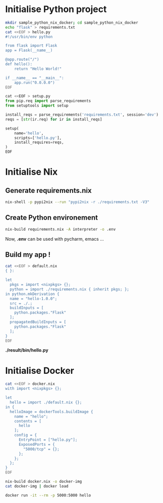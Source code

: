 * Initialise Python project

#+BEGIN_SRC bash
mkdir sample_python_nix_docker; cd sample_python_nix_docker
echo "flask" > requirements.txt
cat <<EOF > hello.py
#!/usr/bin/env python

from flask import Flask
app = Flask(__name__)

@app.route("/")
def hello():
    return "Hello World!"

if __name__ == "__main__":
    app.run("0.0.0.0")
EOF
#+END_SRC

#+BEGIN_SRC python
cat <<EOF > setup.py
from pip.req import parse_requirements
from setuptools import setup

install_reqs = parse_requirements('requirements.txt', session='dev')
reqs = [str(ir.req) for ir in install_reqs]

setup(
    name='hello',
    scripts=['hello.py'],
    install_requires=reqs,
)
EOF
#+END_SRC

* Initialise Nix

** Generate requirements.nix

#+BEGIN_SRC sh
nix-shell -p pypi2nix --run "pypi2nix -r ./requirements.txt -V3"
#+END_SRC

** Create Python environement 

#+BEGIN_SRC sh
nix-build requirements.nix -A interpreter -o .env
#+END_SRC

Now, *.env* can be used with pycharm, emacs ...

** Build my app !

#+BEGIN_SRC sh
cat <<EOF > default.nix
{ }:

let
  pkgs = import <nixpkgs> {};
  python = import ./requirements.nix { inherit pkgs; };
in python.mkDerivation {
  name = "hello-1.0.0";
  src = ./.;
  buildInputs = [
    python.packages."Flask"
  ];
  propagatedBuildInputs = [
    python.packages."Flask"
  ];
}
EOF
#+END_SRC

*./result/bin/hello.py*

* Initialise Docker

#+BEGIN_SRC sh
cat <<EOF > docker.nix
with import <nixpkgs> {};

let
  hello = import ./default.nix {};
in {
  helloImage = dockerTools.buildImage {
    name = "hello";
    contents = [
      hello
    ];
    config = {
      EntryPoint = ["hello.py"];
      ExposedPorts = {
        "5000/tcp" = {};
      };
    };
  };
}
EOF
#+END_SRC

#+BEGIN_SRC sh
nix-build docker.nix -o docker-img
cat docker-img | docker load
#+END_SRC

#+BEGIN_SRC sh
docker run -it --rm -p 5000:5000 hello
#+END_SRC
